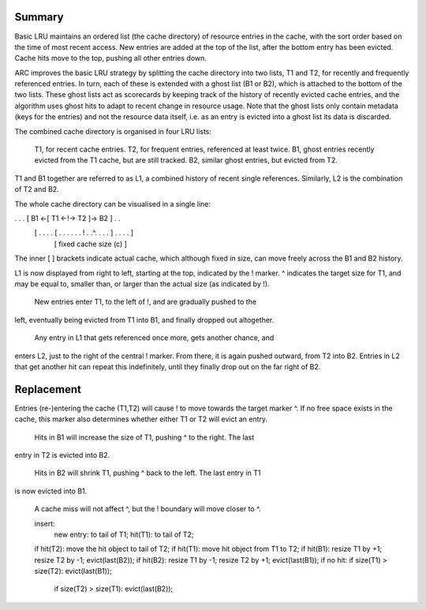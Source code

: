 Summary
-------

Basic LRU maintains an ordered list (the cache directory) of resource
entries in the cache, with the sort order based on the time of most recent
access. New entries are added at the top of the list, after the bottom
entry has been evicted. Cache hits move to the top, pushing all other
entries down.

ARC improves the basic LRU strategy by splitting the cache directory into
two lists, T1 and T2, for recently and frequently referenced entries. In
turn, each of these is extended with a ghost list (B1 or B2), which is
attached to the bottom of the two lists. These ghost lists act as
scorecards by keeping track of the history of recently evicted cache
entries, and the algorithm uses ghost hits to adapt to recent change in
resource usage. Note that the ghost lists only contain metadata (keys for
the entries) and not the resource data itself, i.e. as an entry is evicted
into a ghost list its data is discarded. 

The combined cache directory is organised in four LRU lists:

    T1, for recent cache entries.
    T2, for frequent entries, referenced at least twice.
    B1, ghost entries recently evicted from the T1 cache, but are still tracked.
    B2, similar ghost entries, but evicted from T2.

T1 and B1 together are referred to as L1, a combined history of recent
single references. Similarly, L2 is the combination of T2 and B2.

The whole cache directory can be visualised in a single line:

. . . [   B1  <-[     T1    <-!->      T2   ]->  B2   ] . .
      [ . . . . [ . . . . . . ! . .^. . . . ] . . . . ]
                [   fixed cache size (c)    ]

The inner [ ] brackets indicate actual cache, which although fixed in size, can
move freely across the B1 and B2 history.

L1 is now displayed from right to left, starting at the top, indicated by the !
marker. ^ indicates the target size for T1, and may be equal to, smaller than,
or larger than the actual size (as indicated by !).

    New entries enter T1, to the left of !, and are gradually pushed to the
left, eventually being evicted from T1 into B1, and finally dropped out
altogether.

    Any entry in L1 that gets referenced once more, gets another chance, and
enters L2, just to the right of the central ! marker. From there, it is again
pushed outward, from T2 into B2. Entries in L2 that get another hit can repeat
this indefinitely, until they finally drop out on the far right of B2.

Replacement
-----------

Entries (re-)entering the cache (T1,T2) will cause ! to move towards the target
marker ^. If no free space exists in the cache, this marker also determines
whether either T1 or T2 will evict an entry.

    Hits in B1 will increase the size of T1, pushing ^ to the right. The last
entry in T2 is evicted into B2.

    Hits in B2 will shrink T1, pushing ^ back to the left. The last entry in T1
is now evicted into B1.

    A cache miss will not affect ^, but the ! boundary will move closer to ^.

    insert:
        new entry: to tail of T1;
        hit(T1):   to tail of T2;

    if hit(T2): move the hit object to tail of T2;
    if hit(T1): move hit object from T1 to T2;
    if hit(B1): resize T1 by +1; resize T2 by -1; evict(last(B2));
    if hit(B2): resize T1 by -1; resize T2 by +1; evict(last(B1));
    if no hit:  if size(T1) > size(T2): evict(last(B1));
                if size(T2) > size(T1): evict(last(B2));

